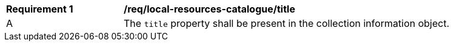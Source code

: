 [[req_local-resources-catalogue_title]]
[width="90%",cols="2,6a"]
|===
^|*Requirement {counter:req-id}* |*/req/local-resources-catalogue/title*
^|A |The `title` property shall be present in the collection information object.
|===
